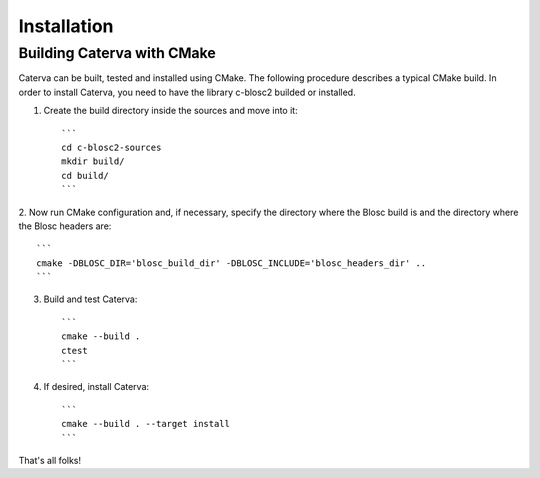 Installation
============


Building Caterva with CMake
+++++++++++++++++++++++++++

Caterva can be built, tested and installed using CMake. The following procedure describes a
typical CMake build. In order to install Caterva, you need to have the library c-blosc2 builded
or installed.

1. Create the build directory inside the sources and move into it::

    ```
    cd c-blosc2-sources
    mkdir build/
    cd build/
    ```

2. Now run CMake configuration and, if necessary, specify the directory where the Blosc build is
and the directory where the Blosc headers are::

    ```
    cmake -DBLOSC_DIR='blosc_build_dir' -DBLOSC_INCLUDE='blosc_headers_dir' ..
    ```

3. Build and test Caterva::

    ```
    cmake --build .
    ctest
    ```

4. If desired, install Caterva::

    ```
    cmake --build . --target install
    ```


That's all folks!